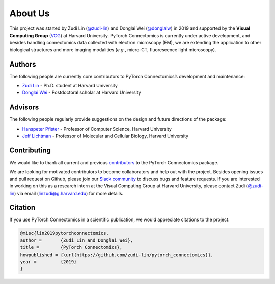 About Us
==========

This project was started by Zudi Lin (`@zudi-lin <https://github.com/zudi-lin>`_) and Donglai Wei (`@donglaiw <https://github.com/donglaiw>`_) 
in 2019 and supported by the **Visual Computing Group** (`VCG <https://vcg.seas.harvard.edu>`_) at Harvard University. PyTorch Connectomics 
is currently under active development, and besides handling connectomics data collected with electron microscopy (EM), we are extending the 
application to other biological structures and more imaging modalities (*e.g.*, micro-CT, fluorescence light microscopy).

Authors
------------
The following people are currently core contributors to PyTorch Connectomics’s development and maintenance:

- `Zudi Lin <https://zudi-lin.github.io/>`_ - Ph.D. student at Harvard University
- `Donglai Wei <https://donglaiw.github.io/>`_ - Postdoctoral scholar at Harvard University

Advisors
------------
The following people regularly provide suggestions on the design and future directions of the package:

- `Hanspeter Pfister <https://en.wikipedia.org/wiki/Hanspeter_Pfister>`_ - Professor of Computer Science, Harvard University
- `Jeff Lichtman <https://lichtmanlab.fas.harvard.edu/people/jeff-lichtman>`_ - Professor of Molecular and Cellular Biology, Harvard University

Contributing
--------------

We would like to thank all current and previous `contributors <https://github.com/zudi-lin/pytorch_connectomics/graphs/contributors>`_ to the PyTorch Connectomics package.

We are looking for motivated contributors to become collaborators and help out with the project. Besides opening issues and pull request on Github, please
join our `Slack community <https://join.slack.com/t/pytorchconnectomics/shared_invite/zt-obufj5d1-v5_NndNS5yog8vhxy4L12w>`_ to discuss bugs and feature 
requests. If you are interested in working on this as a research intern at the Visual Computing Group at Harvard University, please contact 
Zudi (`@zudi-lin <https://github.com/zudi-lin>`_) via email (linzudi@g.harvard.edu) for more details.

Citation
----------

If you use PyTorch Connectomics in a scientific publication, we would appreciate citations to the project.

.. code-block:: text

    @misc{lin2019pytorchconnectomics,
    author =       {Zudi Lin and Donglai Wei},
    title =        {PyTorch Connectomics},
    howpublished = {\url{https://github.com/zudi-lin/pytorch_connectomics}},
    year =         {2019}
    }
